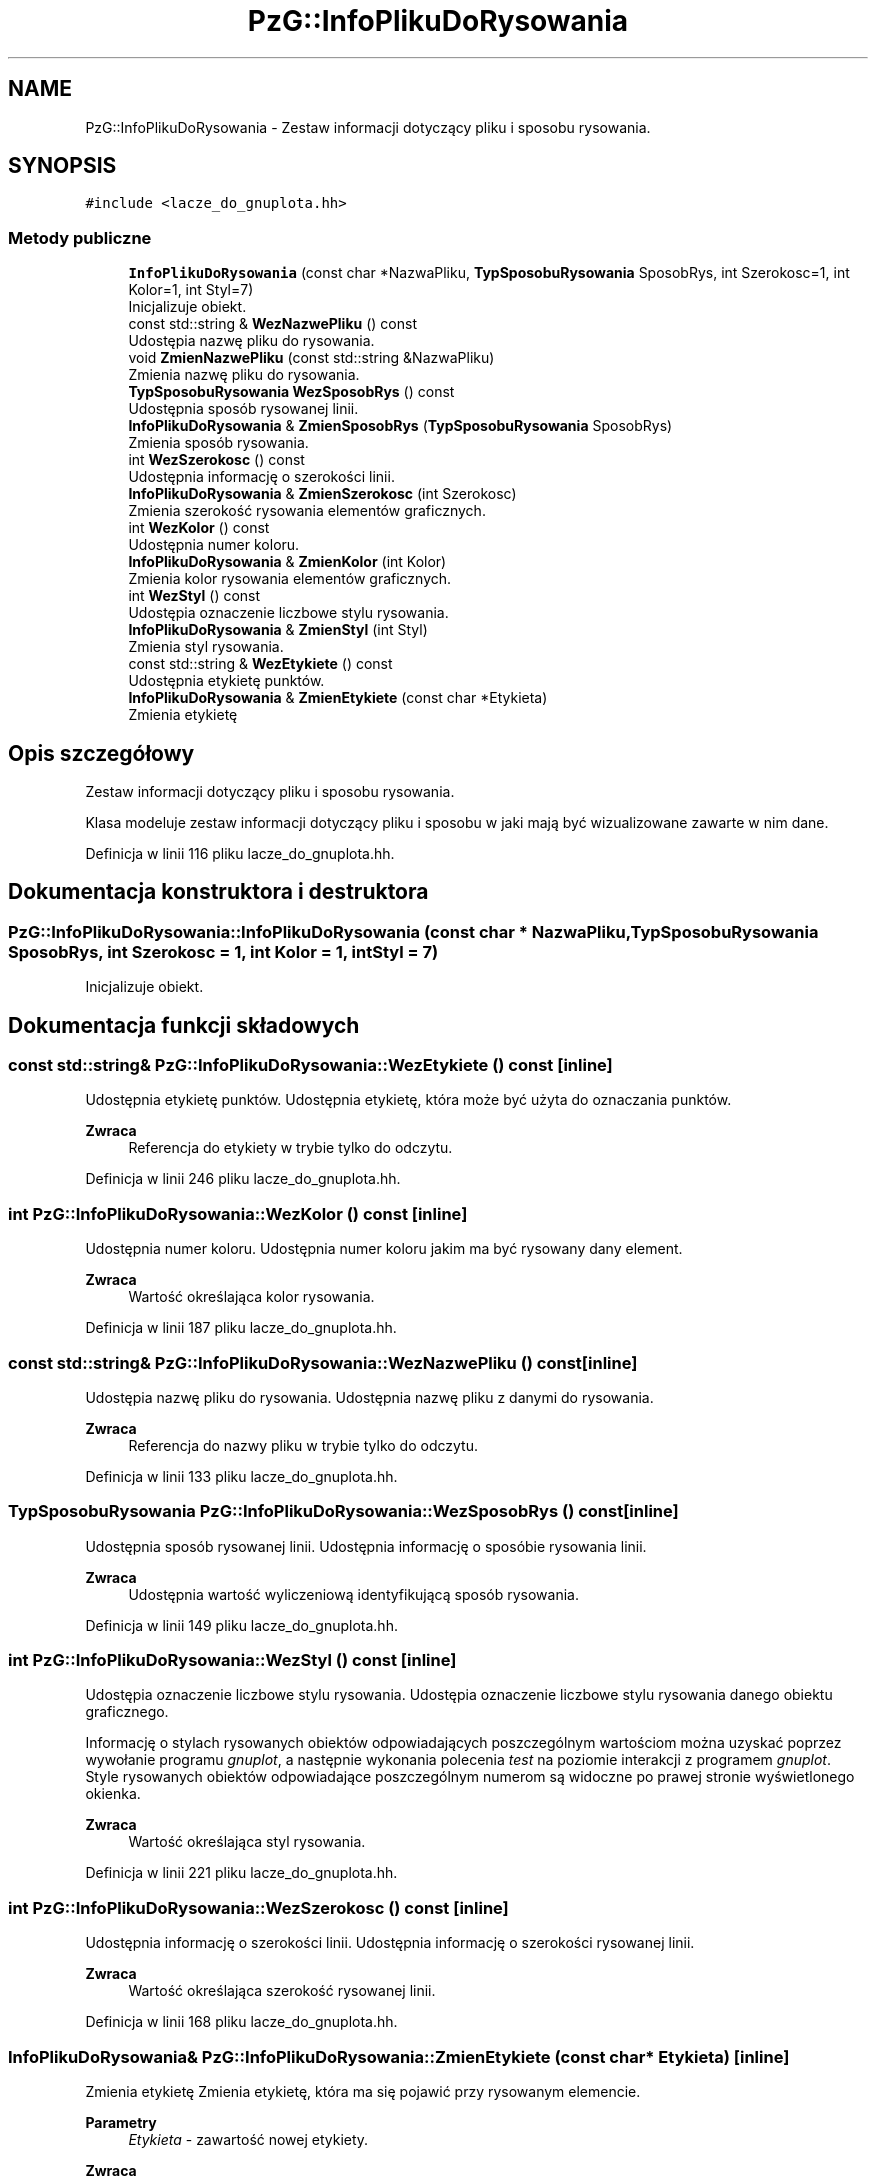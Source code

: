 .TH "PzG::InfoPlikuDoRysowania" 3 "Pn, 14 cze 2021" "Dron 5.2" \" -*- nroff -*-
.ad l
.nh
.SH NAME
PzG::InfoPlikuDoRysowania \- Zestaw informacji dotyczący pliku i sposobu rysowania\&.  

.SH SYNOPSIS
.br
.PP
.PP
\fC#include <lacze_do_gnuplota\&.hh>\fP
.SS "Metody publiczne"

.in +1c
.ti -1c
.RI "\fBInfoPlikuDoRysowania\fP (const char *NazwaPliku, \fBTypSposobuRysowania\fP SposobRys, int Szerokosc=1, int Kolor=1, int Styl=7)"
.br
.RI "Inicjalizuje obiekt\&. "
.ti -1c
.RI "const std::string & \fBWezNazwePliku\fP () const"
.br
.RI "Udostępia nazwę pliku do rysowania\&. "
.ti -1c
.RI "void \fBZmienNazwePliku\fP (const std::string &NazwaPliku)"
.br
.RI "Zmienia nazwę pliku do rysowania\&. "
.ti -1c
.RI "\fBTypSposobuRysowania\fP \fBWezSposobRys\fP () const"
.br
.RI "Udostępnia sposób rysowanej linii\&. "
.ti -1c
.RI "\fBInfoPlikuDoRysowania\fP & \fBZmienSposobRys\fP (\fBTypSposobuRysowania\fP SposobRys)"
.br
.RI "Zmienia sposób rysowania\&. "
.ti -1c
.RI "int \fBWezSzerokosc\fP () const"
.br
.RI "Udostępnia informację o szerokości linii\&. "
.ti -1c
.RI "\fBInfoPlikuDoRysowania\fP & \fBZmienSzerokosc\fP (int Szerokosc)"
.br
.RI "Zmienia szerokość rysowania elementów graficznych\&. "
.ti -1c
.RI "int \fBWezKolor\fP () const"
.br
.RI "Udostępnia numer koloru\&. "
.ti -1c
.RI "\fBInfoPlikuDoRysowania\fP & \fBZmienKolor\fP (int Kolor)"
.br
.RI "Zmienia kolor rysowania elementów graficznych\&. "
.ti -1c
.RI "int \fBWezStyl\fP () const"
.br
.RI "Udostępia oznaczenie liczbowe stylu rysowania\&. "
.ti -1c
.RI "\fBInfoPlikuDoRysowania\fP & \fBZmienStyl\fP (int Styl)"
.br
.RI "Zmienia styl rysowania\&. "
.ti -1c
.RI "const std::string & \fBWezEtykiete\fP () const"
.br
.RI "Udostępnia etykietę punktów\&. "
.ti -1c
.RI "\fBInfoPlikuDoRysowania\fP & \fBZmienEtykiete\fP (const char *Etykieta)"
.br
.RI "Zmienia etykietę "
.in -1c
.SH "Opis szczegółowy"
.PP 
Zestaw informacji dotyczący pliku i sposobu rysowania\&. 

Klasa modeluje zestaw informacji dotyczący pliku i sposobu w jaki mają być wizualizowane zawarte w nim dane\&. 
.PP
Definicja w linii 116 pliku lacze_do_gnuplota\&.hh\&.
.SH "Dokumentacja konstruktora i destruktora"
.PP 
.SS "PzG::InfoPlikuDoRysowania::InfoPlikuDoRysowania (const char * NazwaPliku, \fBTypSposobuRysowania\fP SposobRys, int Szerokosc = \fC1\fP, int Kolor = \fC1\fP, int Styl = \fC7\fP)"

.PP
Inicjalizuje obiekt\&. 
.SH "Dokumentacja funkcji składowych"
.PP 
.SS "const std::string& PzG::InfoPlikuDoRysowania::WezEtykiete () const\fC [inline]\fP"

.PP
Udostępnia etykietę punktów\&. Udostępnia etykietę, która może być użyta do oznaczania punktów\&. 
.PP
\fBZwraca\fP
.RS 4
Referencja do etykiety w trybie tylko do odczytu\&. 
.RE
.PP

.PP
Definicja w linii 246 pliku lacze_do_gnuplota\&.hh\&.
.SS "int PzG::InfoPlikuDoRysowania::WezKolor () const\fC [inline]\fP"

.PP
Udostępnia numer koloru\&. Udostępnia numer koloru jakim ma być rysowany dany element\&. 
.PP
\fBZwraca\fP
.RS 4
Wartość określająca kolor rysowania\&. 
.RE
.PP

.PP
Definicja w linii 187 pliku lacze_do_gnuplota\&.hh\&.
.SS "const std::string& PzG::InfoPlikuDoRysowania::WezNazwePliku () const\fC [inline]\fP"

.PP
Udostępia nazwę pliku do rysowania\&. Udostępnia nazwę pliku z danymi do rysowania\&. 
.PP
\fBZwraca\fP
.RS 4
Referencja do nazwy pliku w trybie tylko do odczytu\&. 
.RE
.PP

.PP
Definicja w linii 133 pliku lacze_do_gnuplota\&.hh\&.
.SS "\fBTypSposobuRysowania\fP PzG::InfoPlikuDoRysowania::WezSposobRys () const\fC [inline]\fP"

.PP
Udostępnia sposób rysowanej linii\&. Udostępnia informację o sposóbie rysowania linii\&. 
.PP
\fBZwraca\fP
.RS 4
Udostępnia wartość wyliczeniową identyfikującą sposób rysowania\&. 
.RE
.PP

.PP
Definicja w linii 149 pliku lacze_do_gnuplota\&.hh\&.
.SS "int PzG::InfoPlikuDoRysowania::WezStyl () const\fC [inline]\fP"

.PP
Udostępia oznaczenie liczbowe stylu rysowania\&. Udostępia oznaczenie liczbowe stylu rysowania danego obiektu graficznego\&.
.PP
Informację o stylach rysowanych obiektów odpowiadających poszczególnym wartościom można uzyskać poprzez wywołanie programu \fIgnuplot\fP, a następnie wykonania polecenia \fItest\fP na poziomie interakcji z programem \fIgnuplot\fP\&. Style rysowanych obiektów odpowiadające poszczególnym numerom są widoczne po prawej stronie wyświetlonego okienka\&. 
.PP
\fBZwraca\fP
.RS 4
Wartość określająca styl rysowania\&. 
.RE
.PP

.PP
Definicja w linii 221 pliku lacze_do_gnuplota\&.hh\&.
.SS "int PzG::InfoPlikuDoRysowania::WezSzerokosc () const\fC [inline]\fP"

.PP
Udostępnia informację o szerokości linii\&. Udostępnia informację o szerokości rysowanej linii\&. 
.PP
\fBZwraca\fP
.RS 4
Wartość określająca szerokość rysowanej linii\&. 
.RE
.PP

.PP
Definicja w linii 168 pliku lacze_do_gnuplota\&.hh\&.
.SS "\fBInfoPlikuDoRysowania\fP& PzG::InfoPlikuDoRysowania::ZmienEtykiete (const char * Etykieta)\fC [inline]\fP"

.PP
Zmienia etykietę Zmienia etykietę, która ma się pojawić przy rysowanym elemencie\&. 
.PP
\fBParametry\fP
.RS 4
\fIEtykieta\fP - zawartość nowej etykiety\&. 
.RE
.PP
\fBZwraca\fP
.RS 4
Referencja do zmodyfikowanego obiektu *this\&. 
.RE
.PP

.PP
Definicja w linii 255 pliku lacze_do_gnuplota\&.hh\&.
.SS "\fBInfoPlikuDoRysowania\fP& PzG::InfoPlikuDoRysowania::ZmienKolor (int Kolor)\fC [inline]\fP"

.PP
Zmienia kolor rysowania elementów graficznych\&. Zmienia kolor rysowania elementów graficznych\&.
.PP
Informację o kolorach rysowanych obiektów odpowiadających poszczególnym wartościom można uzyskać poprzez wywołanie programu \fIgnuplot\fP, a następnie wykonania polecenia \fItest\fP na poziomie interakcji z programem \fIgnuplot\fP\&. Kolory rysowanych obiektów odpowiadające poszczególnym numerom są widoczne po prawej stronie wyświetlonego okienka\&. 
.PP
\fBParametry\fP
.RS 4
\fIKolor\fP - numer nowego koloru rysowania\&. 
.RE
.PP
\fBZwraca\fP
.RS 4
Referencja do zmodyfikowanego obiektu \fC*this\fP\&. 
.RE
.PP

.PP
Definicja w linii 203 pliku lacze_do_gnuplota\&.hh\&.
.SS "void PzG::InfoPlikuDoRysowania::ZmienNazwePliku (const std::string & NazwaPliku)\fC [inline]\fP"

.PP
Zmienia nazwę pliku do rysowania\&. Zmienia nazwę pliku z danymi do rysowania\&. 
.PP
\fBParametry\fP
.RS 4
\fINazwaPliku\fP - nowa nazwa pliku z danymi do rysowania\&. 
.RE
.PP

.PP
Definicja w linii 140 pliku lacze_do_gnuplota\&.hh\&.
.SS "\fBInfoPlikuDoRysowania\fP& PzG::InfoPlikuDoRysowania::ZmienSposobRys (\fBTypSposobuRysowania\fP SposobRys)\fC [inline]\fP"

.PP
Zmienia sposób rysowania\&. Zmienia sposób rysowania linii lub płaszczyzny\&. Rodzaj obiektu zależy od typu przekazywanych danych w pliku skojarzonym z z danym obiektem graficznym\&. 
.PP
\fBParametry\fP
.RS 4
\fISposobRys\fP - nowy sposób rysowania, który będzie przyporządkowany danemu obiektowi graficznemu\&. 
.RE
.PP
\fBZwraca\fP
.RS 4
Referencja do zmodyfikowanego obiektu \fC*this\fP\&. 
.RE
.PP

.PP
Definicja w linii 160 pliku lacze_do_gnuplota\&.hh\&.
.SS "\fBInfoPlikuDoRysowania\fP& PzG::InfoPlikuDoRysowania::ZmienStyl (int Styl)\fC [inline]\fP"

.PP
Zmienia styl rysowania\&. Zmienia styl rysowania obiektu graficznego (linii lub punktów)\&.
.PP
Informację o stylach rysowanych obiektów odpowiadających poszczególnym wartościom można uzyskać poprzez wywołanie programu \fIgnuplot\fP, a następnie wykonania polecenia \fItest\fP na poziomie interakcji z programem \fIgnuplot\fP\&. Style rysowanych obiektów odpowiadające poszczególnym numerom są widoczne po prawej stronie wyświetlonego okienka\&. 
.PP
\fBParametry\fP
.RS 4
\fIStyl\fP - numer nowego stylu rysowania\&. 
.RE
.PP
\fBZwraca\fP
.RS 4
Referencja do zmodyfikowanego obiektu \fC*this\fP\&. 
.RE
.PP

.PP
Definicja w linii 237 pliku lacze_do_gnuplota\&.hh\&.
.SS "\fBInfoPlikuDoRysowania\fP& PzG::InfoPlikuDoRysowania::ZmienSzerokosc (int Szerokosc)\fC [inline]\fP"

.PP
Zmienia szerokość rysowania elementów graficznych\&. Zmienia szerokość rysowania elementów graficznych\&.
.PP
\fBParametry\fP
.RS 4
\fISzerokosc\fP - nowa wartość szerokości rysowanej linii\&. 
.RE
.PP
\fBWarunek wstępny\fP
.RS 4
Parametr \fISzerokosc\fP musi mieć warość większą od 0\&. 
.RE
.PP
\fBZwraca\fP
.RS 4
Referencja do zmodyfikowanego obiektu \fC*this\fP\&. 
.RE
.PP

.PP
Definicja w linii 178 pliku lacze_do_gnuplota\&.hh\&.

.SH "Autor"
.PP 
Wygenerowano automatycznie z kodu źródłowego programem Doxygen dla Dron 5\&.2\&.
